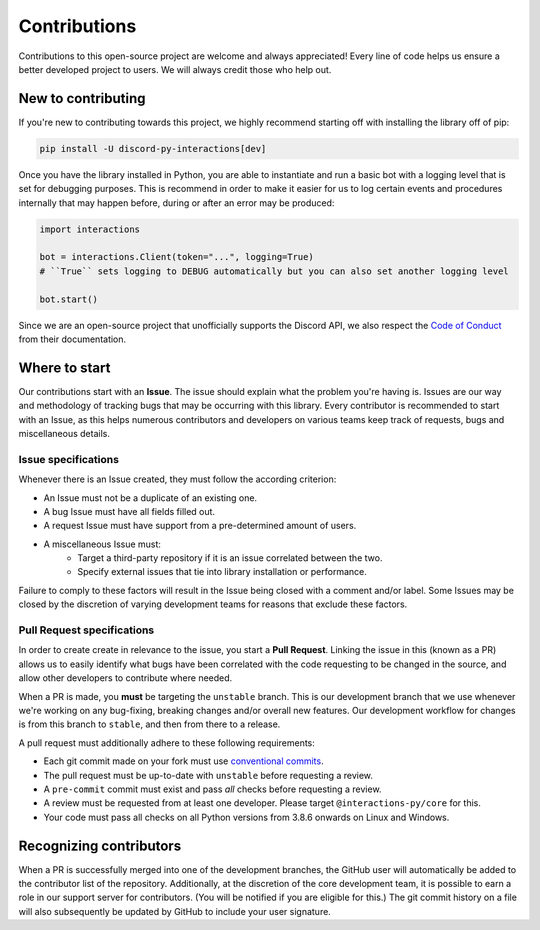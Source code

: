 Contributions
=============
Contributions to this open-source project are welcome and always appreciated! Every line of code helps
us ensure a better developed project to users. We will always credit those who help out.

New to contributing
-------------------
If you're new to contributing towards this project, we highly recommend starting off with installing
the library off of pip:

.. code-block:: bash

    pip install -U discord-py-interactions[dev]

Once you have the library installed in Python, you are able to instantiate and run a basic bot
with a logging level that is set for debugging purposes. This is recommend in order to make it easier
for us to log certain events and procedures internally that may happen before, during or after an
error may be produced:

.. code-block:: python

    import interactions

    bot = interactions.Client(token="...", logging=True)
    # ``True`` sets logging to DEBUG automatically but you can also set another logging level

    bot.start()

Since we are an open-source project that unofficially supports the Discord API, we also respect
the `Code of Conduct`_ from their documentation.

Where to start
--------------
Our contributions start with an **Issue**. The issue should explain what the problem you're having is.
Issues are our way and methodology of tracking bugs that may be occurring with this library. Every contributor
is recommended to start with an Issue, as this helps numerous contributors and developers on various teams keep
track of requests, bugs and miscellaneous details.

Issue specifications
********************
Whenever there is an Issue created, they must follow the according criterion:

- An Issue must not be a duplicate of an existing one.
- A bug Issue must have all fields filled out.
- A request Issue must have support from a pre-determined amount of users.
- A miscellaneous Issue must:
    - Target a third-party repository if it is an issue correlated between the two.
    - Specify external issues that tie into library installation or performance.

Failure to comply to these factors will result in the Issue being closed with a comment and/or label.
Some Issues may be closed by the discretion of varying development teams for reasons that exclude
these factors.

Pull Request specifications
***************************
In order to create create in relevance to the issue, you start a **Pull Request**. Linking the issue in this
(known as a PR) allows us to easily identify what bugs have been correlated with the code requesting
to be changed in the source, and allow other developers to contribute where needed.

When a PR is made, you **must** be targeting the ``unstable`` branch. This is our development branch
that we use whenever we're working on any bug-fixing, breaking changes and/or overall new features. Our
development workflow for changes is from this branch to ``stable``, and then from there to a release.

A pull request must additionally adhere to these following requirements:

- Each git commit made on your fork must use `conventional commits`_.
- The pull request must be up-to-date with ``unstable`` before requesting a review.
- A ``pre-commit`` commit must exist and pass *all* checks before requesting a review.
- A review must be requested from at least one developer. Please target ``@interactions-py/core`` for this.
- Your code must pass all checks on all Python versions from 3.8.6 onwards on Linux and Windows.

Recognizing contributors
------------------------
When a PR is successfully merged into one of the development branches, the GitHub user will automatically
be added to the contributor list of the repository. Additionally, at the discretion of the core development
team, it is possible to earn a role in our support server for contributors. (You will be notified if you are
eligible for this.) The git commit history on a file will also subsequently be updated by GitHub to include
your user signature.

.. _Code of Conduct: https://github.com/discord/discord-api-docs/blob/master/CODE_OF_CONDUCT.md
.. _conventional commits: https://www.conventionalcommits.org/en/v1.0.0/
